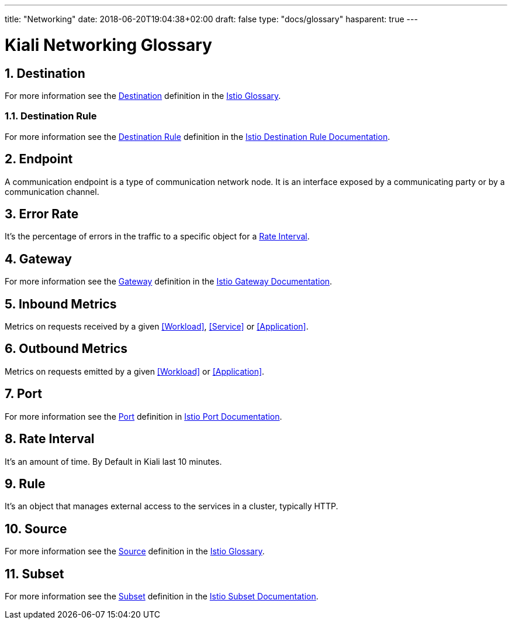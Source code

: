 ---
title: "Networking"
date: 2018-06-20T19:04:38+02:00
draft: false
type: "docs/glossary"
hasparent: true
---

= Kiali Networking Glossary
:sectnums:
:toc: left
toc::[]
:toc-title: Networking Glossary Content
:keywords: Kiali Documentation Glossary
:icons: font

== Destination

For more information see the <<Destination>> definition in the link:https://istio.io/help/glossary/#destination[Istio Glossary].

=== Destination Rule

For more information see the <<Destination Rule>> definition in the link:https://istio.io/docs/reference/config/istio.networking.v1alpha3/#DestinationRule[Istio Destination Rule Documentation].


== Endpoint

A communication endpoint is a type of communication network node. It is an interface exposed by a communicating party or by a communication channel.

== Error Rate

It's the percentage of errors in the traffic to a specific object for a <<Rate Interval>>.

== Gateway

For more information see the <<Gateway>> definition in the link:https://istio.io/docs/reference/config/istio.networking.v1alpha3/#Gateway[Istio Gateway Documentation].

== Inbound Metrics

Metrics on requests received by a given  <<Workload>>, <<Service>> or <<Application>>.

== Outbound Metrics

Metrics on requests emitted by a given <<Workload>> or <<Application>>.

== Port

For more information see the <<Port>> definition in link:https://istio.io/docs/reference/config/istio.networking.v1alpha3/#Port[Istio Port Documentation].

== Rate Interval

It's an amount of time. By Default in Kiali last 10 minutes.

== Rule

It's an object that manages external access to the services in a cluster, typically HTTP.

== Source

For more information see the <<Source>> definition in the link:https://istio.io/help/glossary/#source[Istio Glossary].

== Subset

For more information see the <<Subset>> definition in the link:https://istio.io/docs/reference/config/istio.networking.v1alpha3/#Subset[Istio Subset Documentation].
